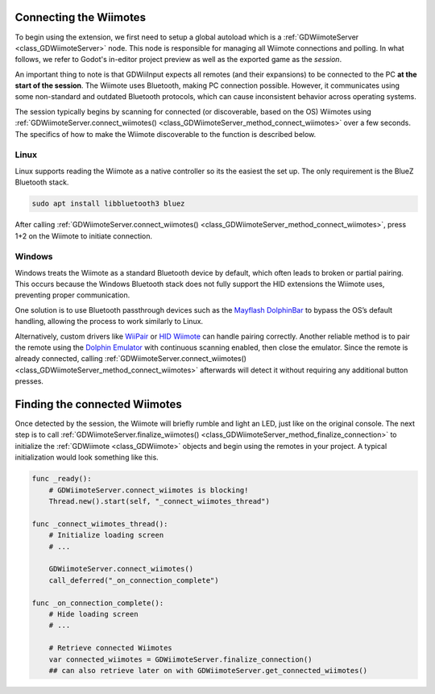 .. _doc_connecting:

Connecting the Wiimotes
=======================

To begin using the extension, we first need to setup a global autoload which is a :ref:`GDWiimoteServer <class_GDWiimoteServer>` node. This node is responsible for managing all Wiimote connections and polling. In what follows, we refer to Godot's in-editor project preview as well as the exported game as the *session*.

An important thing to note is that GDWiiInput expects all remotes (and their expansions) to be connected to the PC **at the start of the session**. The Wiimote uses Bluetooth, making PC connection possible. However, it communicates using some non-standard and outdated Bluetooth protocols, which can cause inconsistent behavior across operating systems.

The session typically begins by scanning for connected (or discoverable, based on the OS) Wiimotes using :ref:`GDWiimoteServer.connect_wiimotes() <class_GDWiimoteServer_method_connect_wiimotes>` over a few seconds. The specifics of how to make the Wiimote discoverable to the function is described below.

Linux
-----
Linux supports reading the Wiimote as a native controller so its the easiest the set up. The only requirement is the BlueZ Bluetooth stack.

.. code-block:: bash

   sudo apt install libbluetooth3 bluez

After calling :ref:`GDWiimoteServer.connect_wiimotes() <class_GDWiimoteServer_method_connect_wiimotes>`, press 1+2 on the Wiimote to initiate connection.

Windows
-------
Windows treats the Wiimote as a standard Bluetooth device by default, which often leads to broken or partial pairing. This occurs because the Windows Bluetooth stack does not fully support the HID extensions the Wiimote uses, preventing proper communication.

One solution is to use Bluetooth passthrough devices such as the `Mayflash DolphinBar <https://www.mayflash.com/product/W010.html>`__ to bypass the OS’s default handling, allowing the process to work similarly to Linux.

Alternatively, custom drivers like `WiiPair <https://github.com/jordanbtucker/WiiPair>`__ or `HID Wiimote <https://www.julianloehr.de/educational-work/hid-wiimote/>`__ can handle pairing correctly. Another reliable method is to pair the remote using the `Dolphin Emulator <https://github.com/dolphin-emu/dolphin>`__ with continuous scanning enabled, then close the emulator. Since the remote is already connected, calling :ref:`GDWiimoteServer.connect_wiimotes() <class_GDWiimoteServer_method_connect_wiimotes>` afterwards will detect it without requiring any additional button presses.

Finding the connected Wiimotes
==============================
Once detected by the session, the Wiimote will briefly rumble and light an LED, just like on the original console. The next step is to call :ref:`GDWiimoteServer.finalize_wiimotes() <class_GDWiimoteServer_method_finalize_connection>` to initialize the :ref:`GDWiimote <class_GDWiimote>` objects and begin using the remotes in your project. A typical initialization would look something like this.

.. code-block:: gdscript

    func _ready():
        # GDWiimoteServer.connect_wiimotes is blocking!
        Thread.new().start(self, "_connect_wiimotes_thread")

    func _connect_wiimotes_thread():
        # Initialize loading screen
        # ... 

        GDWiimoteServer.connect_wiimotes()
        call_deferred("_on_connection_complete")

    func _on_connection_complete():
        # Hide loading screen
        # ...

        # Retrieve connected Wiimotes 
        var connected_wiimotes = GDWiimoteServer.finalize_connection()
        ## can also retrieve later on with GDWiimoteServer.get_connected_wiimotes()

